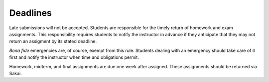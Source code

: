 
Deadlines
+++++++++

Late submissions will not be accepted. Students are responsible for the timely return of homework and exam assignments. This responsibility requires students to notify the instructor in advance if they anticipate that they may not return an assigment by its stated deadline. 

*Bona fide* emergencies are, of course, exempt from this rule. Students dealing with an emergency should take care of it first and notify the instructor when time and obligations permit.

Homework, midterm, and final assignments are due one week after assigned. These assignments should be returned via Sakai. 

